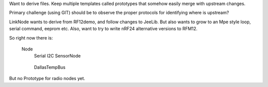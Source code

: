 Want to derive files.
Keep multiple templates called prototypes that somehow easily merge with
upstream changes.

Primary challenge (using GIT) should be to observe the proper protocols for
identifying where is upstream?

LinkNode wants to derive from RF12demo, and follow changes to JeeLib.
But also wants to grow to an Mpe style loop, serial command, eeprom etc.
Also, want to try to write nRF24 alternative versions to RFM12.

So right now there is:

  Node
    Serial
    I2C
    SensorNode
      ..
    DallasTempBus
      ..

But no Prototype for radio nodes yet.
